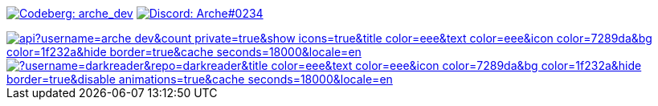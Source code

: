 // "Social" badges

image:https://shields.io/badge/arche__dev-1f232a?logo=codeberg&style=for-the-badge["Codeberg: arche_dev"link="https://codeberg.org/arche_dev"]
image:https://shields.io/badge/Arche%230234-1f232a?logo=discord&style=for-the-badge["Discord: Arche#0234"link="https://discord.com/app"]

// Thanks to https://stackoverflow.com/questions/34299474/using-an-image-as-a-link-in-asciidoc#34317851 //

image::https://github-readme-stats.vercel.app/api?username=arche-dev&count_private=true&show_icons=true&title_color=eee&text_color=eee&icon_color=7289da&bg_color=1f232a&hide_border=true&cache_seconds=18000&locale=en[link="https://github.com/anuraghazra/github-readme-stats"]

image::https://github-readme-stats.vercel.app/api/pin/?username=darkreader&repo=darkreader&title_color=eee&text_color=eee&icon_color=7289da&bg_color=1f232a&hide_border=true&disable_animations=true&cache_seconds=18000&locale=en[link="https://github.com/anuraghazra/github-readme-stats"]
